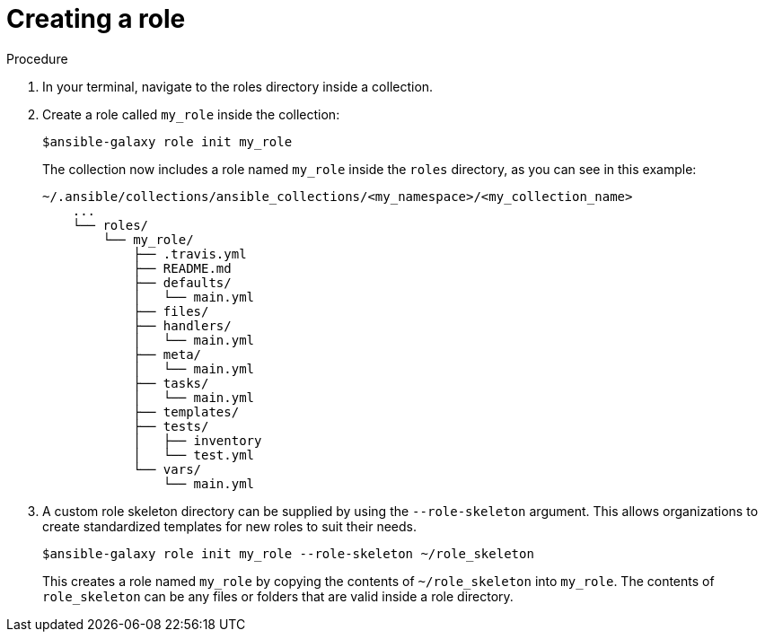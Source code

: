 :_newdoc-version: 2.18.3
:_template-generated: 2024-09-19
:_mod-docs-content-type: PROCEDURE

[id="gs-creating-a-role_{context}"]
= Creating a role

.Procedure

. In your terminal, navigate to the roles directory inside a collection.
. Create a role called `my_role` inside the collection:
+
[source,bash]
----
$ansible-galaxy role init my_role
----
+
The collection now includes a role named `my_role` inside the `roles` directory, as you can see in this example:
+ 
[source,bash]
----
~/.ansible/collections/ansible_collections/<my_namespace>/<my_collection_name>
    ...
    └── roles/
        └── my_role/
            ├── .travis.yml
            ├── README.md
            ├── defaults/
            │   └── main.yml
            ├── files/
            ├── handlers/
            │   └── main.yml
            ├── meta/
            │   └── main.yml
            ├── tasks/
            │   └── main.yml
            ├── templates/
            ├── tests/
            │   ├── inventory
            │   └── test.yml
            └── vars/
                └── main.yml
----
+
. A custom role skeleton directory can be supplied by using the `--role-skeleton` argument. This allows organizations to create standardized templates for new roles to suit their needs. 
+
[source,bash]
----
$ansible-galaxy role init my_role --role-skeleton ~/role_skeleton
----
+
This creates a role named `my_role` by copying the contents of `~/role_skeleton` into `my_role`. The contents of `role_skeleton` can be any files or folders that are valid inside a role directory.

